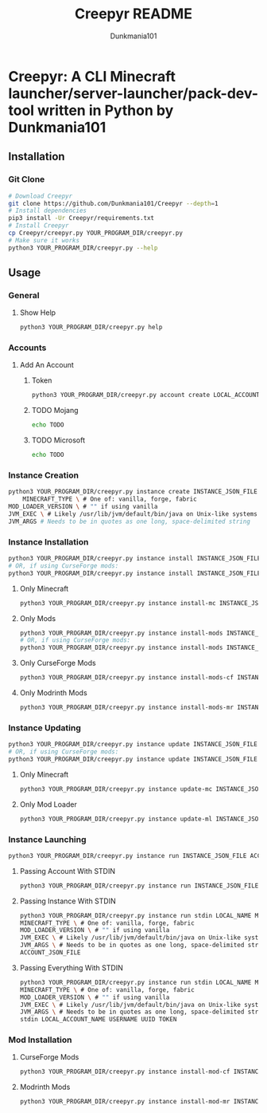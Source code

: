 #+TITLE: Creepyr README
#+AUTHOR: Dunkmania101


* Creepyr: A CLI Minecraft launcher/server-launcher/pack-dev-tool written in Python by Dunkmania101
** Installation
*** Git Clone
    #+NAME: Installation Commands: Git Clone
    #+BEGIN_SRC sh
    # Download Creepyr
    git clone https://github.com/Dunkmania101/Creepyr --depth=1
    # Install dependencies
    pip3 install -Ur Creepyr/requirements.txt
    # Install Creepyr
    cp Creepyr/creepyr.py YOUR_PROGRAM_DIR/creepyr.py
    # Make sure it works
    python3 YOUR_PROGRAM_DIR/creepyr.py --help
    #+END_SRC
** Usage
*** General
**** Show Help
    #+NAME: Usage: Show Help
    #+BEGIN_SRC sh
    python3 YOUR_PROGRAM_DIR/creepyr.py help
    #+END_SRC
*** Accounts
**** Add An Account
***** Token
    #+NAME: Usage: Add An Account: Token
    #+BEGIN_SRC sh
    python3 YOUR_PROGRAM_DIR/creepyr.py account create LOCAL_ACCOUNT_NAME USERNAME UUID TOKEN ACCOUNT_JSON_FILE
    #+END_SRC
***** TODO Mojang
    #+NAME: Usage: Add An Account: Mojang
    #+BEGIN_SRC sh
    echo TODO
    #+END_SRC
***** TODO Microsoft
    #+NAME: Usage: Add An Account: Microsoft
    #+BEGIN_SRC sh
    echo TODO
    #+END_SRC
*** Instance Creation
    #+NAME: Usage: Instance Creation
    #+BEGIN_SRC sh
    python3 YOUR_PROGRAM_DIR/creepyr.py instance create INSTANCE_JSON_FILE LOCAL_INSTANCE_NAME MINECRAFT_DIR MINECRAFT_VERSION \
        MINECRAFT_TYPE \ # One of: vanilla, forge, fabric
    MOD_LOADER_VERSION \ # "" if using vanilla
    JVM_EXEC \ # Likely /usr/lib/jvm/default/bin/java on Unix-like systems
    JVM_ARGS # Needs to be in quotes as one long, space-delimited string
    #+END_SRC
*** Instance Installation
    #+NAME: Usage: Instance Installation
    #+BEGIN_SRC sh
    python3 YOUR_PROGRAM_DIR/creepyr.py instance install INSTANCE_JSON_FILE
    # OR, if using CurseForge mods:
    python3 YOUR_PROGRAM_DIR/creepyr.py instance install INSTANCE_JSON_FILE cfapikey=CURSEFORGE_API_KEY
    #+END_SRC
**** Only Minecraft
    #+NAME: Usage: Instance Installation: Only Minecraft
    #+BEGIN_SRC sh
    python3 YOUR_PROGRAM_DIR/creepyr.py instance install-mc INSTANCE_JSON_FILE
    #+END_SRC
**** Only Mods
    #+NAME: Usage: Instance Installation: Only Mods
    #+BEGIN_SRC sh
    python3 YOUR_PROGRAM_DIR/creepyr.py instance install-mods INSTANCE_JSON_FILE
    # OR, if using CurseForge mods:
    python3 YOUR_PROGRAM_DIR/creepyr.py instance install-mods INSTANCE_JSON_FILE cfapikey=CURSEFORGE_API_KEY
    #+END_SRC
**** Only CurseForge Mods
    #+NAME: Usage: Instance Installation: Only CurseForge Mods
    #+BEGIN_SRC sh
    python3 YOUR_PROGRAM_DIR/creepyr.py instance install-mods-cf INSTANCE_JSON_FILE cfapikey=CURSEFORGE_API_KEY
    #+END_SRC
**** Only Modrinth Mods
    #+NAME: Usage: Instance Installation: Only Modrinth Mods
    #+BEGIN_SRC sh
    python3 YOUR_PROGRAM_DIR/creepyr.py instance install-mods-mr INSTANCE_JSON_FILE
    #+END_SRC
*** Instance Updating
    #+NAME: Usage: Instance Updating
    #+BEGIN_SRC sh
    python3 YOUR_PROGRAM_DIR/creepyr.py instance update INSTANCE_JSON_FILE
    # OR, if using CurseForge mods:
    python3 YOUR_PROGRAM_DIR/creepyr.py instance update INSTANCE_JSON_FILE cfapikey=CURSEFORGE_API_KEY
    #+END_SRC
**** Only Minecraft
    #+NAME: Usage: Instance Updating: Only Minecraft
    #+BEGIN_SRC sh
    python3 YOUR_PROGRAM_DIR/creepyr.py instance update-mc INSTANCE_JSON_FILE
    #+END_SRC
**** Only Mod Loader
    #+NAME: Usage: Instance Updating: Only Mod Loader
    #+BEGIN_SRC sh
    python3 YOUR_PROGRAM_DIR/creepyr.py instance update-ml INSTANCE_JSON_FILE
    #+END_SRC
*** Instance Launching
    #+NAME: Usage: Instance Launching
    #+BEGIN_SRC sh
    python3 YOUR_PROGRAM_DIR/creepyr.py instance run INSTANCE_JSON_FILE ACCOUNT_JSON_FILE
    #+END_SRC
**** Passing Account With STDIN
    #+NAME: Usage: Instance Launching
    #+BEGIN_SRC sh
    python3 YOUR_PROGRAM_DIR/creepyr.py instance run INSTANCE_JSON_FILE stdin LOCAL_ACCOUNT_NAME USERNAME UUID TOKEN
    #+END_SRC
**** Passing Instance With STDIN
    #+NAME: Usage: Instance Launching
    #+BEGIN_SRC sh
    python3 YOUR_PROGRAM_DIR/creepyr.py instance run stdin LOCAL_NAME MINECRAFT_DIR MINECRAFT_VERSION \
    MINECRAFT_TYPE \ # One of: vanilla, forge, fabric
    MOD_LOADER_VERSION \ # "" if using vanilla
    JVM_EXEC \ # Likely /usr/lib/jvm/default/bin/java on Unix-like systems
    JVM_ARGS \ # Needs to be in quotes as one long, space-delimited string
    ACCOUNT_JSON_FILE
    #+END_SRC
**** Passing Everything With STDIN
    #+NAME: Usage: Instance Launching
    #+BEGIN_SRC sh
    python3 YOUR_PROGRAM_DIR/creepyr.py instance run stdin LOCAL_NAME MINECRAFT_DIR MINECRAFT_VERSION \
    MINECRAFT_TYPE \ # One of: vanilla, forge, fabric
    MOD_LOADER_VERSION \ # "" if using vanilla
    JVM_EXEC \ # Likely /usr/lib/jvm/default/bin/java on Unix-like systems
    JVM_ARGS \ # Needs to be in quotes as one long, space-delimited string
    stdin LOCAL_ACCOUNT_NAME USERNAME UUID TOKEN
    #+END_SRC
*** Mod Installation
**** CurseForge Mods
    #+NAME: Usage: Mod Installation: CurseForge Mods
    #+BEGIN_SRC sh
    python3 YOUR_PROGRAM_DIR/creepyr.py instance install-mod-cf INSTANCE_JSON_FILE PROJECT_ID FILE_ID cfapikey=CURSEFORGE_API_KEY
    #+END_SRC
**** Modrinth Mods
    #+NAME: Usage: Mod Installation: Modrinth Mods
    #+BEGIN_SRC sh
    python3 YOUR_PROGRAM_DIR/creepyr.py instance install-mod-mr INSTANCE_JSON_FILE PROJECT_ID FILE_ID
    #+END_SRC
